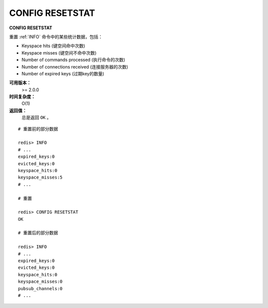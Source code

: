 .. _config_resetstat:

CONFIG RESETSTAT
=================

**CONFIG RESETSTAT**

重置 :ref:`INFO` 命令中的某些统计数据，包括：

- Keyspace hits (键空间命中次数)
- Keyspace misses (键空间不命中次数)
- Number of commands processed (执行命令的次数)
- Number of connections received (连接服务器的次数)
- Number of expired keys (过期key的数量)

**可用版本：**
    >= 2.0.0

**时间复杂度：**
    O(1)

**返回值：**
    总是返回 ``OK`` 。

::

    # 重置前的部分数据

    redis> INFO
    # ...
    expired_keys:0
    evicted_keys:0
    keyspace_hits:0
    keyspace_misses:5
    # ...

    # 重置

    redis> CONFIG RESETSTAT
    OK

    # 重置后的部分数据

    redis> INFO
    # ...
    expired_keys:0
    evicted_keys:0
    keyspace_hits:0
    keyspace_misses:0
    pubsub_channels:0
    # ...



